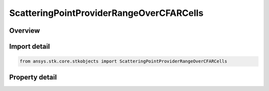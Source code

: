 ScatteringPointProviderRangeOverCFARCells
=========================================

.. py:class:: ansys.stk.core.stkobjects.ScatteringPointProviderRangeOverCFARCells

   Bases: :py:class:`~ansys.stk.core.stkobjects.IScatteringPointProvider`, :py:class:`~ansys.stk.core.stkobjects.IRadarClutterGeometryModel`, :py:class:`~ansys.stk.core.stkobjects.IComponentInfo`, :py:class:`~ansys.stk.core.stkobjects.ICloneable`

   Class defining a range over CFAR cells scattering point provider.

.. py:currentmodule:: ScatteringPointProviderRangeOverCFARCells

Overview
--------

.. tab-set::

    .. tab-item:: Properties
        
        .. list-table::
            :header-rows: 0
            :widths: auto

            * - :py:attr:`~ansys.stk.core.stkobjects.ScatteringPointProviderRangeOverCFARCells.scattering_point_model`
              - Get the link/embed controller for managing the scattering point model component.



Import detail
-------------

.. code-block:: python

    from ansys.stk.core.stkobjects import ScatteringPointProviderRangeOverCFARCells


Property detail
---------------

.. py:property:: scattering_point_model
    :canonical: ansys.stk.core.stkobjects.ScatteringPointProviderRangeOverCFARCells.scattering_point_model
    :type: IComponentLinkEmbedControl

    Get the link/embed controller for managing the scattering point model component.


